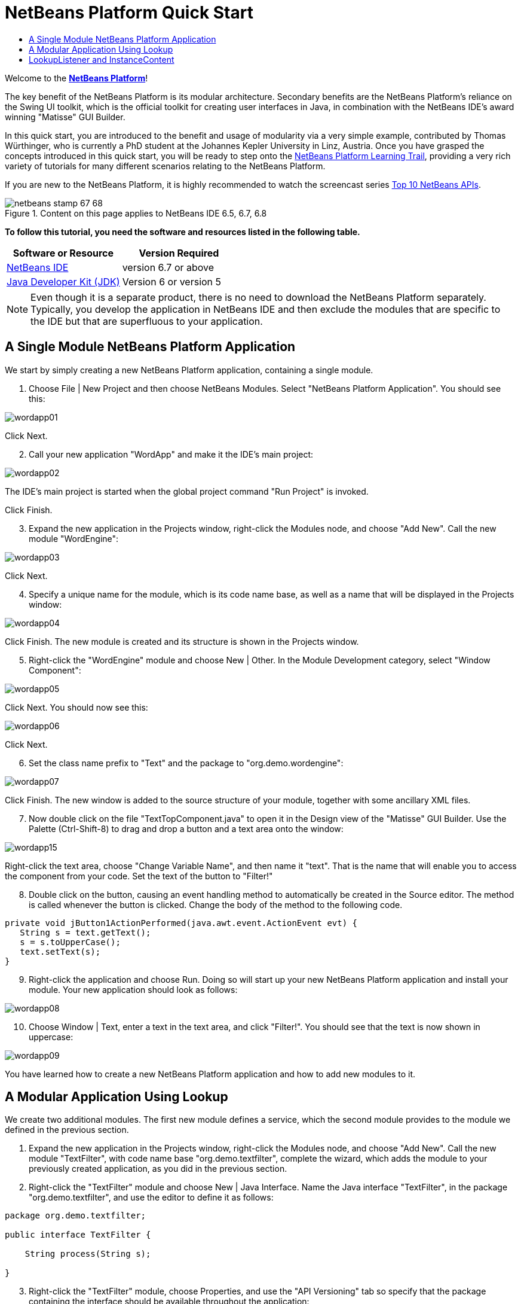 // 
//     Licensed to the Apache Software Foundation (ASF) under one
//     or more contributor license agreements.  See the NOTICE file
//     distributed with this work for additional information
//     regarding copyright ownership.  The ASF licenses this file
//     to you under the Apache License, Version 2.0 (the
//     "License"); you may not use this file except in compliance
//     with the License.  You may obtain a copy of the License at
// 
//       http://www.apache.org/licenses/LICENSE-2.0
// 
//     Unless required by applicable law or agreed to in writing,
//     software distributed under the License is distributed on an
//     "AS IS" BASIS, WITHOUT WARRANTIES OR CONDITIONS OF ANY
//     KIND, either express or implied.  See the License for the
//     specific language governing permissions and limitations
//     under the License.
//

= NetBeans Platform Quick Start
:jbake-type: platform-tutorial
:jbake-tags: tutorials 
:jbake-status: published
:syntax: true
:source-highlighter: pygments
:toc: left
:toc-title:
:icons: font
:experimental:
:description: NetBeans Platform Quick Start - Apache NetBeans
:keywords: Apache NetBeans Platform, Platform Tutorials, NetBeans Platform Quick Start

Welcome to the  link:https://netbeans.apache.org/platform/[*NetBeans Platform*]!

The key benefit of the NetBeans Platform is its modular architecture. Secondary benefits are the NetBeans Platform's reliance on the Swing UI toolkit, which is the official toolkit for creating user interfaces in Java, in combination with the NetBeans IDE's award winning "Matisse" GUI Builder.

In this quick start, you are introduced to the benefit and usage of modularity via a very simple example, contributed by Thomas Würthinger, who is currently a PhD student at the Johannes Kepler University in Linz, Austria. Once you have grasped the concepts introduced in this quick start, you will be ready to step onto the  link:https://netbeans.apache.org/kb/docs/platform.html[NetBeans Platform Learning Trail], providing a very rich variety of tutorials for many different scenarios relating to the NetBeans Platform.

If you are new to the NetBeans Platform, it is highly recommended to watch the screencast series  link:https://netbeans.apache.org/tutorials/nbm-10-top-apis.html[Top 10 NetBeans APIs].



image::images/netbeans-stamp-67-68.gif[title="Content on this page applies to NetBeans IDE 6.5, 6.7, 6.8"]


*To follow this tutorial, you need the software and resources listed in the following table.*

|===
|Software or Resource |Version Required 

| link:https://netbeans.apache.org/download/index.html[NetBeans IDE] |version 6.7 or above 

| link:https://www.oracle.com/technetwork/java/javase/downloads/index.html[Java Developer Kit (JDK)] |Version 6 or
version 5 
|===

NOTE:  Even though it is a separate product, there is no need to download the NetBeans Platform separately. Typically, you develop the application in NetBeans IDE and then exclude the modules that are specific to the IDE but that are superfluous to your application.


== A Single Module NetBeans Platform Application

We start by simply creating a new NetBeans Platform application, containing a single module.


[start=1]
1. Choose File | New Project and then choose NetBeans Modules. Select "NetBeans Platform Application". You should see this:


image::images/wordapp01.png[]

Click Next.


[start=2]
1. Call your new application "WordApp" and make it the IDE's main project:


image::images/wordapp02.png[]

The IDE's main project is started when the global project command "Run Project" is invoked.

Click Finish.


[start=3]
1. Expand the new application in the Projects window, right-click the Modules node, and choose "Add New". Call the new module "WordEngine":


image::images/wordapp03.png[]

Click Next.


[start=4]
1. Specify a unique name for the module, which is its code name base, as well as a name that will be displayed in the Projects window:


image::images/wordapp04.png[]

Click Finish. The new module is created and its structure is shown in the Projects window.


[start=5]
1. Right-click the "WordEngine" module and choose New | Other. In the Module Development category, select "Window Component":


image::images/wordapp05.png[]

Click Next. You should now see this:


image::images/wordapp06.png[]

Click Next.


[start=6]
1. Set the class name prefix to "Text" and the package to "org.demo.wordengine":


image::images/wordapp07.png[]

Click Finish. The new window is added to the source structure of your module, together with some ancillary XML files.


[start=7]
1. Now double click on the file "TextTopComponent.java" to open it in the Design view of the "Matisse" GUI Builder. Use the Palette (Ctrl-Shift-8) to drag and drop a button and a text area onto the window:


image::images/wordapp15.png[]

Right-click the text area, choose "Change Variable Name", and then name it "text". That is the name that will enable you to access the component from your code. Set the text of the button to "Filter!"


[start=8]
1. Double click on the button, causing an event handling method to automatically be created in the Source editor. The method is called whenever the button is clicked. Change the body of the method to the following code.

[source,java]
----

private void jButton1ActionPerformed(java.awt.event.ActionEvent evt) {
   String s = text.getText();
   s = s.toUpperCase();
   text.setText(s);
}
----


[start=9]
1. Right-click the application and choose Run. Doing so will start up your new NetBeans Platform application and install your module. Your new application should look as follows:


image::images/wordapp08.png[]


[start=10]
1. Choose Window | Text, enter a text in the text area, and click "Filter!". You should see that the text is now shown in uppercase:


image::images/wordapp09.png[]

You have learned how to create a new NetBeans Platform application and how to add new modules to it.


== A Modular Application Using Lookup

We create two additional modules. The first new module defines a service, which the second module provides to the module we defined in the previous section.


[start=1]
1. Expand the new application in the Projects window, right-click the Modules node, and choose "Add New". Call the new module "TextFilter", with code name base "org.demo.textfilter", complete the wizard, which adds the module to your previously created application, as you did in the previous section.

[start=2]
1. Right-click the "TextFilter" module and choose New | Java Interface. Name the Java interface "TextFilter", in the package "org.demo.textfilter", and use the editor to define it as follows:

[source,java]
----

package org.demo.textfilter;

public interface TextFilter {

    String process(String s);

}
    
----


[start=3]
1. Right-click the "TextFilter" module, choose Properties, and use the "API Versioning" tab so specify that the package containing the interface should be available throughout the application:


image::images/wordapp10.png[]


[start=4]
1. Create a third module in your application, name it "MyFilter", with "org.demo.myfilter" as the code name base.

[start=5]
1. Add a dependency in the Project Properties dialog of the newly created "MyFilter" module to the "TextFilter" module:


image::images/wordapp11.png[]


[start=6]
1. Because of the dependency you defined above, you can now implement the interface defined in the second module:

[source,java]
----

package org.demo.myfilter;

import org.demo.textfilter.TextFilter;

@ServiceProvider(service=TextFilter.class)
public class UpperCaseFilter implements TextFilter {

    public String process(String s) {
        return s.toUpperCase();
    }

}
----

At compile time, the @ServiceProvider annotation will create a META-INF/services folder with a file that registers your implementation of the TextFilter interface, following the JDK 6 ServiceLoader mechanism. You need to set a dependency on the Utilities API module, which provides the ServiceProvider annotation.


[start=7]
1. The code that handles a click on the filter button now needs to be changed, so that an implementor of the interface "TextFilter" is located and loaded. When such an implementor is found, it is invoked to filter the text.

Before we can do this, we need to add a dependency in the Project Properties dialog of the "WordEngine" module to the "TextFilter" module:


image::images/wordapp12.png[]

Now, you can load implementations of the "TextFilter" class, as shown below:


[source,java]
----

private void jButton1ActionPerformed(java.awt.event.ActionEvent evt) {
    String s = text.getText();
    *TextFilter filter = Lookup.getDefault().lookup(TextFilter.class)*;
    if (filter != null) {
	 s = filter.process(s);
    }
    text.setText(s);
}
----

The above could be done via the JDK 6 "ServiceLoader" class, except that the "Lookup" class can be used in JDK's prior to JDK 6. Aside from that, the "Lookup" class has a number of additional features, as the next section will illustrate.

Now you are ready to run the code and check that everything works just as before. While the functionality is the same, the new modular design offers a clear separation between the graphical user interface and the implementation of the filter. The new application can also be extended quite easily, simply by adding new service providers to the application's classpath.

As an exercise, you could change the code, so that ALL found text filters (use the method "lookupAll") are applied consecutively on the text. For example, add a text filter implementation that removes all whitespaces and then test the resulting application.


== LookupListener and InstanceContent

We create a fourth module, which receives texts dynamically whenever we click the "Filter!" button in our first module.


[start=1]
1. In the first module, change the constructor of the "TextTopComponent" as follows:*private InstanceContent content;*

[source,java]
----


private TextTopComponent() {
    initComponents();
    setName(NbBundle.getMessage(TextTopComponent.class, "CTL_TextTopComponent"));
    setToolTipText(NbBundle.getMessage(TextTopComponent.class, "HINT_TextTopComponent"));
//        setIcon(Utilities.loadImage(ICON_PATH, true));

    *content = new InstanceContent();
    associateLookup(new AbstractLookup(content));*

}
----


[start=2]
1. Change the code of the filter button so that the old value is added to the  ``InstanceContent``  object when the button is clicked.

[source,java]
----

private void jButton1ActionPerformed(java.awt.event.ActionEvent evt) {
    String s = text.getText();
    TextFilter filter = Lookup.getDefault().lookup(TextFilter.class);
    if (filter != null) {
        *content.add(s);*
        s = filter.process(s);
    }
    text.setText(s);
}
----


[start=3]
1. Create a new module called "History" with code name base "com.demo.history".

[start=4]
1. In the History module, create a new window component with prefix "History", in the "com.demo.history" package. Specify that it should appear in the "editor" position. Once you have created the window, add a text area to it. Change the variable name of the text area to "historyText".

[start=5]
1. Add code to the constructor of the HistoryTopComponent class so that it listens to the lookup of the  ``String``  class of the current active window. It displays all retrieved  ``String``  objects in the text area:*private Lookup.Result result;*

[source,java]
----


private HistoryTopComponent() {

    ...

    *result = org.openide.util.Utilities.actionsGlobalContext().lookupResult(String.class);
    result.addLookupListener(new LookupListener() {
        public void resultChanged(LookupEvent e) {
            historyText.setText(result.allInstances().toString());
        }
    });*
}
----


[start=6]
1. Then you can start the application and experiment with it. The result should look similar to the one shown in the screenshot below:


image::images/wordapp13.png[]

As an exercise, you can change the type of the lookup result from  ``String``  to  ``Object``  and see what happens when you select different windows.

Congratulations! At this stage, with very little coding, you have created a small example of a modular application:


image::images/wordapp14.png[]

The application consists of 4 modules. Code from one module can only be used by another module if (1) the first module explicitly exposes packages and (2) the second module sets a dependency on the first module. In this way, the NetBeans Platform helps to organize your code in a strict modular architecture, ensuring that code isn't reused randomly but only when there are contracts set between the modules that provide the code.

Secondly, the  ``Lookup``  class has been introduced as a mechanism for communicating between modules, as an extension of the JDK 6 ServiceLoader approach. Implementations are loaded via their interfaces. Without using any code from an implementation, the "WordEngine" module is able to display the service provided by the implementor. Loose coupling is provided to NetBeans Platform applications in this way.

To continue learning about modularity and the NetBeans Platform, head on to the 4-part "NetBeans Platform Selection Management" series,  link:https://netbeans.apache.org/tutorials/nbm-selection-1.html[which starts here]. After that, get started with the  link:https://netbeans.apache.org/kb/docs/platform.html[NetBeans Platform Learning Trail], choosing the tutorials that are most relevant to your particular business scenario. Also, whenever you have questions about the NetBeans Platform, of any kind, feel free to write to the mailing list, dev@platform.netbeans.org, its related archive  link:https://netbeans.org/projects/platform/lists/dev/archive[is here].

Have fun with the NetBeans Platform and see you on the mailing list!

